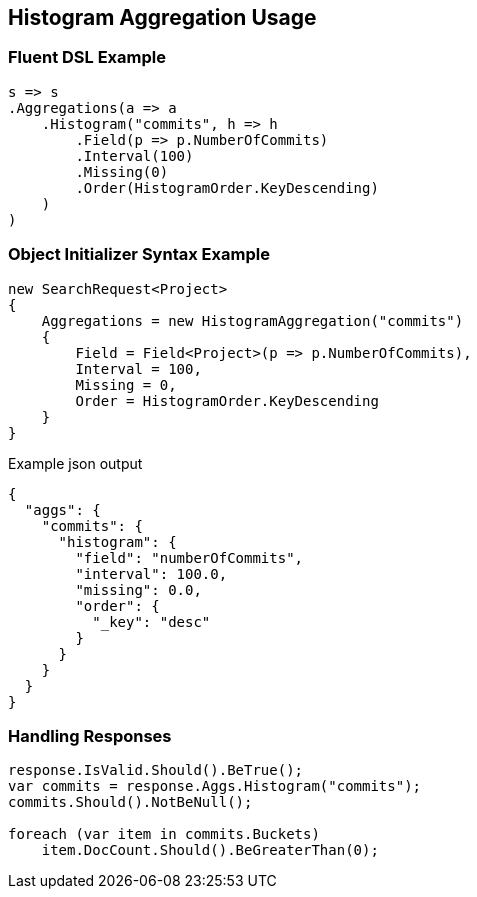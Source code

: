 :ref_current: https://www.elastic.co/guide/en/elasticsearch/reference/master

:github: https://github.com/elastic/elasticsearch-net

:nuget: https://www.nuget.org/packages

////
IMPORTANT NOTE
==============
This file has been generated from https://github.com/elastic/elasticsearch-net/tree/master/src/Tests/Aggregations/Bucket/Histogram/HistogramAggregationUsageTests.cs. 
If you wish to submit a PR for any spelling mistakes, typos or grammatical errors for this file,
please modify the original csharp file found at the link and submit the PR with that change. Thanks!
////

[[histogram-aggregation-usage]]
== Histogram Aggregation Usage

=== Fluent DSL Example

[source,csharp]
----
s => s
.Aggregations(a => a
    .Histogram("commits", h => h
        .Field(p => p.NumberOfCommits)
        .Interval(100)
        .Missing(0)
        .Order(HistogramOrder.KeyDescending)
    )
)
----

=== Object Initializer Syntax Example

[source,csharp]
----
new SearchRequest<Project>
{
    Aggregations = new HistogramAggregation("commits")
    {
        Field = Field<Project>(p => p.NumberOfCommits),
        Interval = 100,
        Missing = 0,
        Order = HistogramOrder.KeyDescending
    }
}
----

[source,javascript]
.Example json output
----
{
  "aggs": {
    "commits": {
      "histogram": {
        "field": "numberOfCommits",
        "interval": 100.0,
        "missing": 0.0,
        "order": {
          "_key": "desc"
        }
      }
    }
  }
}
----

=== Handling Responses

[source,csharp]
----
response.IsValid.Should().BeTrue();
var commits = response.Aggs.Histogram("commits");
commits.Should().NotBeNull();

foreach (var item in commits.Buckets)
    item.DocCount.Should().BeGreaterThan(0);
----


